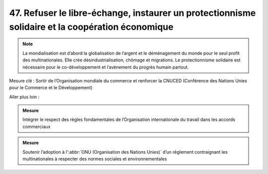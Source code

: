 47. Refuser le libre-échange, instaurer un protectionnisme solidaire et la coopération économique
--------------------------------------------------------------------------------------

.. note:: La mondialisation est d’abord la globalisation de l’argent et le déménagement du monde pour le seul profit des multinationales. Elle crée désindustrialisation, chômage et migrations. Le protectionnisme solidaire est nécessaire pour le co-développement et l’avènement du progrès humain partout.

Mesure clé : Sortir de l’Organisation mondiale du commerce et renforcer la CNUCED (Conférence des Nations Unies pour le Commerce et le Développement)

Aller plus loin :

.. admonition:: Mesure

   Intégrer le respect des règles fondamentales de l’Organisation internationale du travail dans les accords commerciaux

.. admonition:: Mesure

   Soutenir l’adoption à l':abbr:`ONU (Organisation des Nations Unies)` d’un règlement contraignant les multinationales à respecter des normes sociales et environnementales

